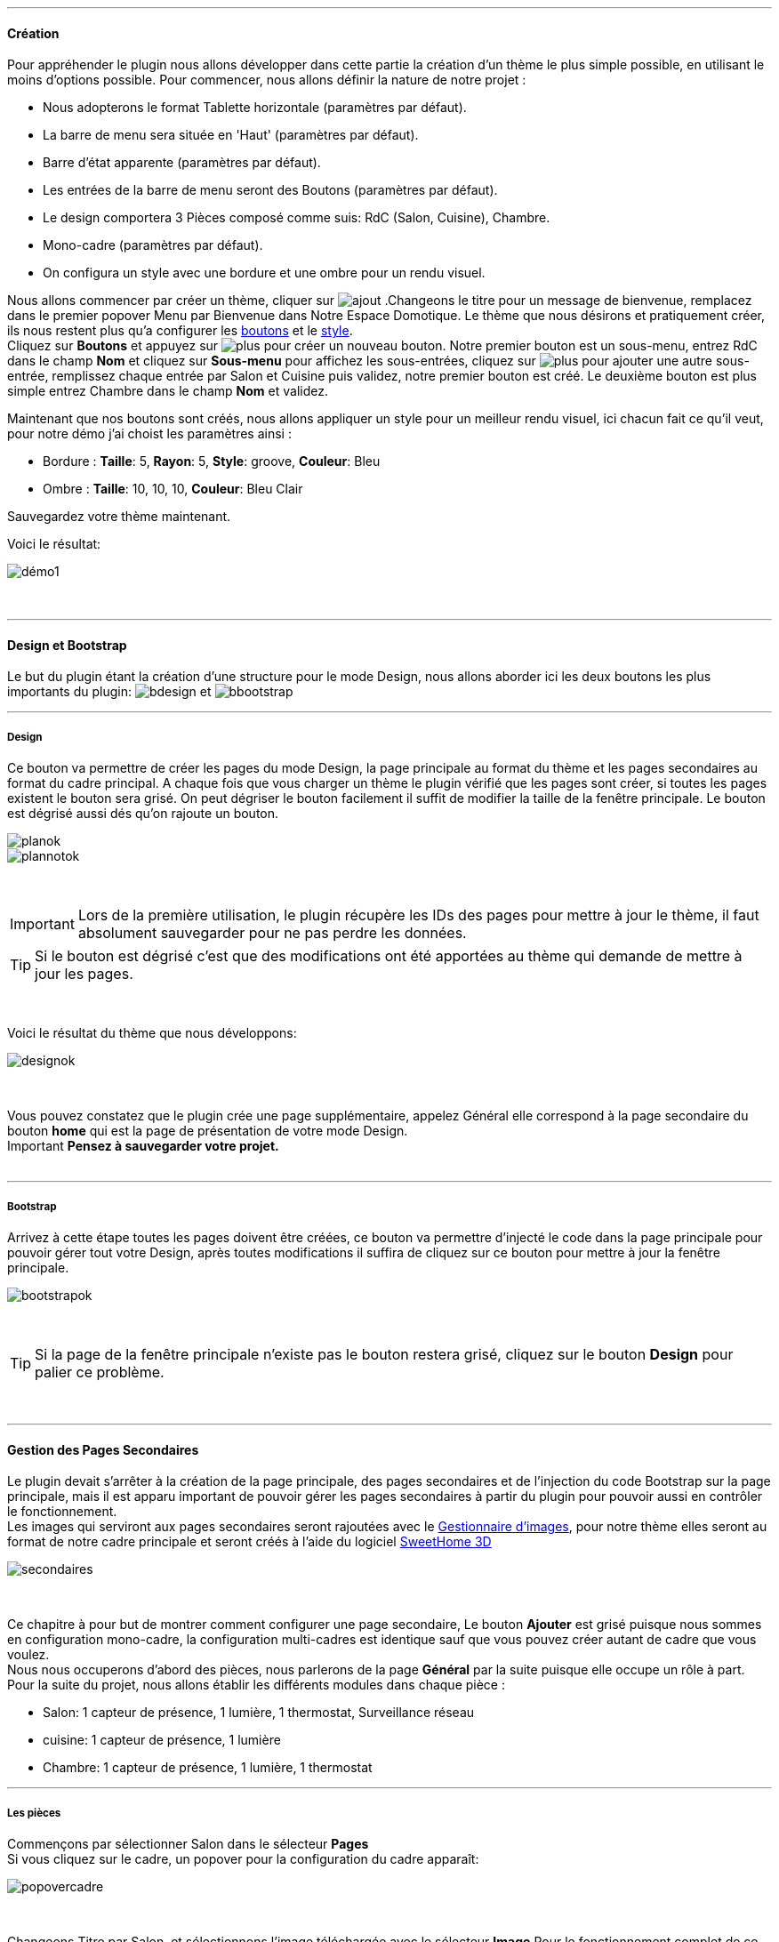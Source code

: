 '''
==== Création

Pour appréhender le plugin nous allons développer dans cette partie la création d'un thème le plus simple possible, en utilisant le moins d'options possible. Pour commencer, nous allons définir la nature de notre projet :

* Nous adopterons le format Tablette horizontale (paramètres par défaut).
* La barre de menu sera située en 'Haut' (paramètres par défaut).
* Barre d'état apparente (paramètres par défaut).
* Les entrées de la barre de menu seront des Boutons (paramètres par défaut).
* Le design comportera 3 Pièces composé comme suis: RdC (Salon, Cuisine), Chambre.
* Mono-cadre (paramètres par défaut).
* On configura un style avec une bordure et une ombre pour un rendu visuel.

Nous allons commencer par créer un thème, cliquer sur image:../images/ajout.png[] .Changeons le titre pour un message de bienvenue, remplacez dans le premier popover +Menu+ par +Bienvenue dans Notre Espace Domotique+. Le thème que nous désirons et pratiquement créer, ils nous restent plus qu'a configurer les <<ajoutedition,boutons>> et le <<popover_de_style,style>>. +
Cliquez sur *Boutons* et appuyez sur image:../images/plus.png[] pour créer un nouveau bouton. Notre premier bouton est un sous-menu, entrez +RdC+ dans le champ *Nom* et cliquez sur *Sous-menu* pour affichez les sous-entrées, cliquez sur image:../images/plus.png[] pour ajouter une autre sous-entrée, remplissez chaque entrée par +Salon+ et +Cuisine+ puis validez, notre premier bouton est créé. Le deuxième bouton est plus simple entrez +Chambre+ dans le champ *Nom* et validez. +

Maintenant que nos boutons sont créés, nous allons appliquer un style pour un meilleur rendu visuel, ici chacun fait ce qu'il veut, pour notre démo j'ai choist les paramètres ainsi :

* Bordure : *Taille*: +5+, *Rayon*: +5+, *Style*: +groove+, *Couleur*: +Bleu+
* Ombre : *Taille*: +10+, +10+, +10+, *Couleur*: +Bleu Clair+

Sauvegardez votre thème maintenant. +

Voici le résultat: +

image::../images/démo1.png[]
{nbsp} +

'''
==== Design et Bootstrap
Le but du plugin étant la création d'une structure pour le mode Design, nous allons aborder ici les deux boutons les plus importants du plugin: image:../images/bdesign.png[] et image:../images/bbootstrap.png[] +

'''
===== Design
Ce bouton va permettre de créer les pages du mode Design, la page principale au format du thème et les pages secondaires au format du cadre principal. A chaque fois que vous charger un thème le plugin vérifié que les pages sont créer, si toutes les pages existent le bouton sera grisé. On peut dégriser le bouton facilement il suffit de modifier la taille de la fenêtre principale. Le bouton est dégrisé aussi dés qu'on rajoute un bouton.

image::../images/planok.png[]
image::../images/plannotok.png[]
{nbsp} +

[icon="../images/important.png"]
[IMPORTANT]
Lors de la première utilisation, le plugin récupère les IDs des pages pour mettre à jour le thème, il faut absolument sauvegarder pour ne pas perdre les données.

[icon="../images/tip.png"]
[TIP]
Si le bouton est dégrisé c'est que des modifications ont été apportées au thème qui demande de mettre à jour les pages.

{nbsp} +

Voici le résultat du thème que nous développons: +

image::../images/designok.png[]
{nbsp} +

Vous pouvez constatez que le plugin crée une page supplémentaire, appelez +Général+ elle correspond à la page secondaire du bouton *home* qui est la page de présentation de votre mode Design. +
[label label-danger]#Important# *Pensez à sauvegarder votre projet.* +
{nbsp} +

'''
===== Bootstrap
Arrivez à cette étape toutes les pages doivent être créées, ce bouton va permettre d'injecté le code dans la page principale pour pouvoir gérer tout votre Design, après toutes modifications il suffira de cliquez sur ce bouton pour mettre à jour la fenêtre principale. +

image::../images/bootstrapok.png[]
{nbsp} +

[icon="../images/tip.png"]
[TIP]
Si la page de la fenêtre principale n'existe pas le bouton restera grisé, cliquez sur le bouton *Design* pour palier ce problème.

{nbsp} +

'''
==== Gestion des Pages Secondaires
Le plugin devait s'arrêter à la création de la page principale, des pages secondaires et de l'injection du code Bootstrap sur la page principale, mais il est apparu important de pouvoir gérer les pages secondaires à partir du plugin pour pouvoir aussi en contrôler le fonctionnement. +
Les images qui serviront aux pages secondaires seront rajoutées avec le <<gestionnaire_d_8217_images,Gestionnaire d'images>>, pour notre thème elles seront au format de notre cadre principale et seront créés à l'aide du logiciel link:http://www.sweethome3d.com/fr/[SweetHome 3D] +

image::../images/secondaires.png[]
{nbsp} +

Ce chapitre à pour but de montrer comment configurer une page secondaire, Le bouton *Ajouter* est grisé puisque nous sommes en configuration +mono-cadre+, la configuration +multi-cadres+ est identique sauf que vous pouvez créer autant de cadre que vous voulez. +
Nous nous occuperons d'abord des pièces, nous parlerons de la page *Général* par la suite puisque elle occupe un rôle à part. +
Pour la suite du projet, nous allons établir les différents modules dans chaque pièce :

* Salon: 1 capteur de présence, 1 lumière, 1 thermostat, Surveillance réseau
* cuisine: 1 capteur de présence, 1 lumière
* Chambre: 1 capteur de présence, 1 lumière, 1 thermostat

'''
===== Les pièces
Commençons par sélectionner +Salon+ dans le sélecteur *Pages* +
Si vous cliquez sur le cadre, un popover pour la configuration du cadre apparaît: +

image::../images/popovercadre.png[]
{nbsp} +

Changeons +Titre+ par +Salon+, et sélectionnons l'image téléchargée avec le sélecteur *Image*.Pour le fonctionnement complet de ce popover voir <<popover_des_cadres,Popover des Cadres>>
Il suffit de sauvegarder, et d'utiliser le bouton *Bootstrap* pour mettre à jour la page secondaire _Salon_ dans le mode Design, la dernière étape étant de placer les widgets dans le mode Design. Répetons ces étapes pour les deux autres pièces. +

[icon="../images/tip.png"]
[TIP]
Vous pouvez très bien injecter le code avec le bouton *Bootstrap* sans sauvegarder, pour faire des test ou autre.

{nbsp} +

Voici le résultat final: +

image::../images/salondemo.jpg[]
image::../images/cuisinedemo.jpg[]
image::../images/chambredemo.jpg[]
{nbsp} +

A ce stade comme va vous le montrer la vidéo suivante votre Design est fonctionnel:
link:https://www.youtube.com/watch?v=6T9feK6wF1A&feature=youtu.be[Démo vidéo]

'''
===== Page Home
Cette page va servir de page d'accueil pour notre mode Design, elle permettra soit de centraliser des informations soit tout simplement afficher une image de votre maison en 3D, elle reste libre à votre imagination. Dans notre cas nous allons mettre divers informations :

image::../images/generaldemo.png[]
{nbsp} +

'''
===== Les lignes SVG
Bien qu'à cette étape votre Design soit fonctionnel, il m'est apparu intéressant de fournir un système qui permettrait de localiser dans la pièce ou est votre widget (ou virtuel, etc...), et c'est tout naturellement que j'ai mis en place les *lignes SVG*. A partir du <<popover_des_cadres,Popover des Cadres>>, cliquez sur image:../images/plusb.png[] une nouvelle *ligne SVG* va apparaître en haut à droite de votre cadre et un nouveau popover est disponible.

image::../images/popoversvg.png[]
{nbsp} +

Ce dernier popover va vous servir à déplacer la *ligne SVG* à l'endroit désiré, une ligne SVG est composée de quatre parties, un petit rectangle appelé +Début+, une ligne appelée +1er partie+, une ligne appelée +2eme partie+ et un dernier rectangle appelé +Fin+. +
Le D-Pad va servir à déplacer la ligne, le bouton central à valider, image:../images/trash.png[] en haut à droite du popover permet d'effacer la ligne SVG. Il suffit de sélectionner les parties de la ligne SVG que l'on veut déplacer et d'utiliser le D-Pad. Le dernier sélecteur sert à changer la couleur de la ligne SVG, elles correspondent aux différentes catégories de Jeedom. +

[icon="../images/tip.png"]
[TIP]
Appuyez sur touche +Shift+ en même temps multiplie le déplacement par 10.

{nbsp} +

Voici ce que la donne dans la +Cuisine+

image::../images/cuisinesvg.jpg[]
{nbsp} +

Il suffit de faire la même chose pour les autres pièces. +

'''
==== Conclusion
Voila, votre thème et votre Design sont finalisés. Vous pouvez très bien le rajouter dans votre profil Jeedom pour y accéder directement. Les dernières modifications ont permis de rendre la page principale en lecture seule, et de pouvoir implémenter l'affichage automatique de la page 'Home'. Le plugin offre d'autres possibilités, le chapitre suivant va vous permettre de toutes les explorer. +

[icon="../images/tip.png"]
[TIP]
Il est possible de créer des profils 'invité', il suffit au niveau du profil Jeedom de pointer vers la pièce désirée au lieu de la page principale, ce qui permettra à l'invité d'accéder à toutes les fonctions de la pièce sans avoir accès à la barre de menu et de ce faites au autres pages secondaires.

{nbsp} +
